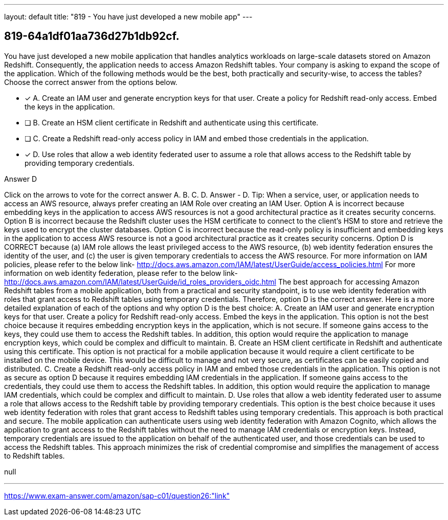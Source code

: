 ---
layout: default 
title: "819 - You have just developed a new mobile app"
---


[.question]
== 819-64a1df01aa736d27b1db92cf.


****

[.query]
--
You have just developed a new mobile application that handles analytics workloads on large-scale datasets stored on Amazon Redshift.
Consequently, the application needs to access Amazon Redshift tables.
Your company is asking to expand the scope of the application.
Which of the following methods would be the best, both practically and security-wise, to access the tables? Choose the correct answer from the options below.


--

[.list]
--
* [*] A. Create an IAM user and generate encryption keys for that user. Create a policy for Redshift read-only access. Embed the keys in the application.
* [ ] B. Create an HSM client certificate in Redshift and authenticate using this certificate.
* [ ] C. Create a Redshift read-only access policy in IAM and embed those credentials in the application.
* [*] D. Use roles that allow a web identity federated user to assume a role that allows access to the Redshift table by providing temporary credentials.

--
****

[.answer]
Answer  D

[.explanation]
--
Click on the arrows to vote for the correct answer
A.
B.
C.
D.
Answer - D.
Tip: When a service, user, or application needs to access an AWS resource, always prefer creating an IAM Role over creating an IAM User.
Option A is incorrect because embedding keys in the application to access AWS resources is not a good architectural practice as it creates security concerns.
Option B is incorrect because the Redshift cluster uses the HSM certificate to connect to the client's HSM to store and retrieve the keys used to encrypt the cluster databases.
Option C is incorrect because the read-only policy is insufficient and embedding keys in the application to access AWS resource is not a good architectural practice as it creates security concerns.
Option D is CORRECT because (a) IAM role allows the least privileged access to the AWS resource, (b) web identity federation ensures the identity of the user, and (c) the user is given temporary credentials to access the AWS resource.
For more information on IAM policies, please refer to the below link-
http://docs.aws.amazon.com/IAM/latest/UserGuide/access_policies.html
For more information on web identity federation, please refer to the below link-
http://docs.aws.amazon.com/IAM/latest/UserGuide/id_roles_providers_oidc.html
The best approach for accessing Amazon Redshift tables from a mobile application, both from a practical and security standpoint, is to use web identity federation with roles that grant access to Redshift tables using temporary credentials. Therefore, option D is the correct answer.
Here is a more detailed explanation of each of the options and why option D is the best choice:
A. Create an IAM user and generate encryption keys for that user. Create a policy for Redshift read-only access. Embed the keys in the application. This option is not the best choice because it requires embedding encryption keys in the application, which is not secure. If someone gains access to the keys, they could use them to access the Redshift tables. In addition, this option would require the application to manage encryption keys, which could be complex and difficult to maintain.
B. Create an HSM client certificate in Redshift and authenticate using this certificate. This option is not practical for a mobile application because it would require a client certificate to be installed on the mobile device. This would be difficult to manage and not very secure, as certificates can be easily copied and distributed.
C. Create a Redshift read-only access policy in IAM and embed those credentials in the application. This option is not as secure as option D because it requires embedding IAM credentials in the application. If someone gains access to the credentials, they could use them to access the Redshift tables. In addition, this option would require the application to manage IAM credentials, which could be complex and difficult to maintain.
D. Use roles that allow a web identity federated user to assume a role that allows access to the Redshift table by providing temporary credentials. This option is the best choice because it uses web identity federation with roles that grant access to Redshift tables using temporary credentials. This approach is both practical and secure. The mobile application can authenticate users using web identity federation with Amazon Cognito, which allows the application to grant access to the Redshift tables without the need to manage IAM credentials or encryption keys. Instead, temporary credentials are issued to the application on behalf of the authenticated user, and those credentials can be used to access the Redshift tables. This approach minimizes the risk of credential compromise and simplifies the management of access to Redshift tables.
--

[.ka]
null

'''



https://www.exam-answer.com/amazon/sap-c01/question26:"link"


